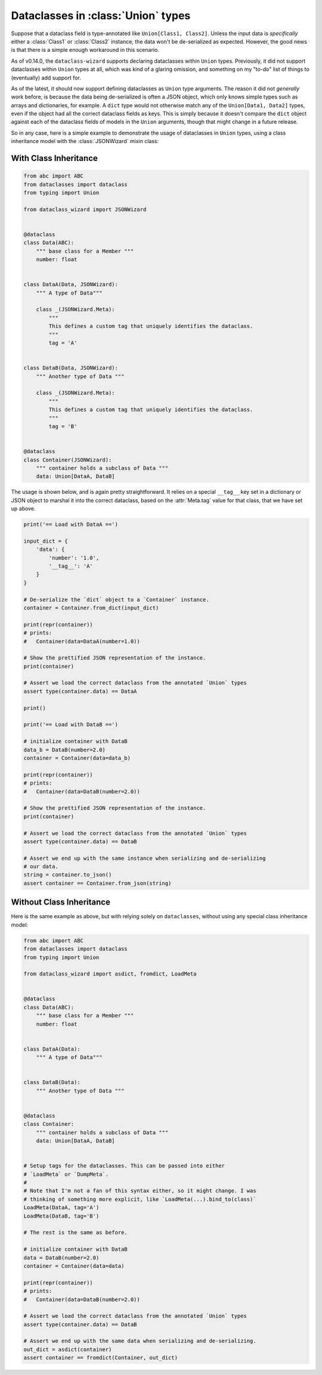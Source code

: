 Dataclasses in :class:`Union` types
===================================

Suppose that a dataclass field is type-annotated like ``Union[Class1, Class2]``. Unless the input
data is *specifically* either a :class:`Class1` or :class:`Class2` instance, the data won't be
de-serialized as expected. However, the good news is that there is a simple enough workaround
in this scenario.

As of v0.14.0, the ``dataclass-wizard`` supports declaring dataclasses within ``Union`` types. Previously,
it did not support dataclasses within ``Union`` types at all, which was kind of a glaring omission,
and something on my "to-do" list of things to (eventually) add support for.

As of the latest, it should now support defining dataclasses as ``Union`` type arguments. The reason
it did not *generally* work before, is because the data being de-serialized is often a JSON object,
which only knows simple types such as arrays and  dictionaries, for example. A ``dict`` type would
not otherwise match any of the ``Union[Data1, Data2]`` types, even if the object had all the
correct dataclass fields as keys. This is simply because it doesn't compare the ``dict`` object
against each of the dataclass fields of models in the ``Union`` arguments, though that might
change in a future release.

So in any case, here is a simple example to demonstrate the usage of dataclasses in
``Union`` types, using a class inheritance model with the :class:`JSONWizard` mixin class:

With Class Inheritance
~~~~~~~~~~~~~~~~~~~~~~

.. code:: python3

    from abc import ABC
    from dataclasses import dataclass
    from typing import Union

    from dataclass_wizard import JSONWizard


    @dataclass
    class Data(ABC):
        """ base class for a Member """
        number: float


    class DataA(Data, JSONWizard):
        """ A type of Data"""

        class _(JSONWizard.Meta):
            """
            This defines a custom tag that uniquely identifies the dataclass.
            """
            tag = 'A'


    class DataB(Data, JSONWizard):
        """ Another type of Data """

        class _(JSONWizard.Meta):
            """
            This defines a custom tag that uniquely identifies the dataclass.
            """
            tag = 'B'


    @dataclass
    class Container(JSONWizard):
        """ container holds a subclass of Data """
        data: Union[DataA, DataB]


The usage is shown below, and is again pretty straightforward. It relies on a special ``__tag__`` key
set in a dictionary or JSON object to marshal it into the correct dataclass, based on the
:attr:`Meta.tag` value for that class, that we have set up above.

.. code:: python3

    print('== Load with DataA ==')

    input_dict = {
        'data': {
            'number': '1.0',
            '__tag__': 'A'
        }
    }

    # De-serialize the `dict` object to a `Container` instance.
    container = Container.from_dict(input_dict)

    print(repr(container))
    # prints:
    #   Container(data=DataA(number=1.0))

    # Show the prettified JSON representation of the instance.
    print(container)

    # Assert we load the correct dataclass from the annotated `Union` types
    assert type(container.data) == DataA

    print()

    print('== Load with DataB ==')

    # initialize container with DataB
    data_b = DataB(number=2.0)
    container = Container(data=data_b)

    print(repr(container))
    # prints:
    #   Container(data=DataB(number=2.0))

    # Show the prettified JSON representation of the instance.
    print(container)

    # Assert we load the correct dataclass from the annotated `Union` types
    assert type(container.data) == DataB

    # Assert we end up with the same instance when serializing and de-serializing
    # our data.
    string = container.to_json()
    assert container == Container.from_json(string)

Without Class Inheritance
~~~~~~~~~~~~~~~~~~~~~~~~~

Here is the same example as above, but with relying solely on ``dataclasses``, without using
any special class inheritance model:


.. code:: python3

    from abc import ABC
    from dataclasses import dataclass
    from typing import Union

    from dataclass_wizard import asdict, fromdict, LoadMeta


    @dataclass
    class Data(ABC):
        """ base class for a Member """
        number: float


    class DataA(Data):
        """ A type of Data"""


    class DataB(Data):
        """ Another type of Data """


    @dataclass
    class Container:
        """ container holds a subclass of Data """
        data: Union[DataA, DataB]


    # Setup tags for the dataclasses. This can be passed into either
    # `LoadMeta` or `DumpMeta`.
    #
    # Note that I'm not a fan of this syntax either, so it might change. I was
    # thinking of something more explicit, like `LoadMeta(...).bind_to(class)`
    LoadMeta(DataA, tag='A')
    LoadMeta(DataB, tag='B')

    # The rest is the same as before.

    # initialize container with DataB
    data = DataB(number=2.0)
    container = Container(data=data)

    print(repr(container))
    # prints:
    #   Container(data=DataB(number=2.0))

    # Assert we load the correct dataclass from the annotated `Union` types
    assert type(container.data) == DataB

    # Assert we end up with the same data when serializing and de-serializing.
    out_dict = asdict(container)
    assert container == fromdict(Container, out_dict)
